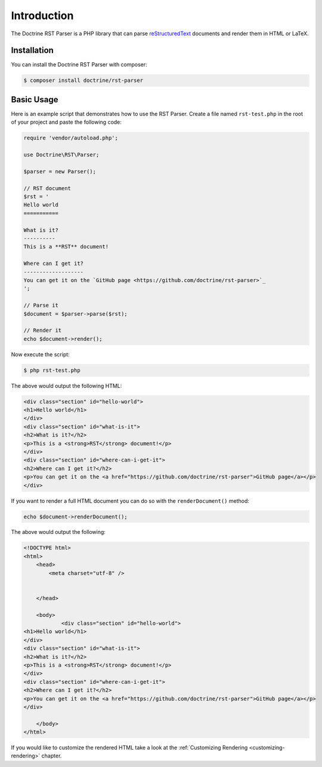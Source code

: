 Introduction
============

The Doctrine RST Parser is a PHP library that can parse `reStructuredText <https://en.wikipedia.org/wiki/ReStructuredText>`_
documents and render them in HTML or LaTeX.

Installation
------------

You can install the Doctrine RST Parser with composer:

.. code-block:: console

    $ composer install doctrine/rst-parser

Basic Usage
-----------

Here is an example script that demonstrates how to use the RST Parser. Create a file named ``rst-test.php``
in the root of your project and paste the following code:

.. code-block:: php

    require 'vendor/autoload.php';

    use Doctrine\RST\Parser;

    $parser = new Parser();

    // RST document
    $rst = '
    Hello world
    ===========

    What is it?
    ----------
    This is a **RST** document!

    Where can I get it?
    -------------------
    You can get it on the `GitHub page <https://github.com/doctrine/rst-parser>`_
    ';

    // Parse it
    $document = $parser->parse($rst);

    // Render it
    echo $document->render();

Now execute the script:

.. code-block:: console

    $ php rst-test.php

The above would output the following HTML:

.. code-block:: html

    <div class="section" id="hello-world">
    <h1>Hello world</h1>
    </div>
    <div class="section" id="what-is-it">
    <h2>What is it?</h2>
    <p>This is a <strong>RST</strong> document!</p>
    </div>
    <div class="section" id="where-can-i-get-it">
    <h2>Where can I get it?</h2>
    <p>You can get it on the <a href="https://github.com/doctrine/rst-parser">GitHub page</a></p>
    </div>

If you want to render a full HTML document you can do so with the ``renderDocument()`` method:

.. code-block:: php

    echo $document->renderDocument();

The above would output the following:

.. code-block:: html

    <!DOCTYPE html>
    <html>
        <head>
            <meta charset="utf-8" />


        </head>

        <body>
                <div class="section" id="hello-world">
    <h1>Hello world</h1>
    </div>
    <div class="section" id="what-is-it">
    <h2>What is it?</h2>
    <p>This is a <strong>RST</strong> document!</p>
    </div>
    <div class="section" id="where-can-i-get-it">
    <h2>Where can I get it?</h2>
    <p>You can get it on the <a href="https://github.com/doctrine/rst-parser">GitHub page</a></p>
    </div>

        </body>
    </html>

If you would like to customize the rendered HTML take a look at the :ref:`Customizing Rendering <customizing-rendering>` chapter.
